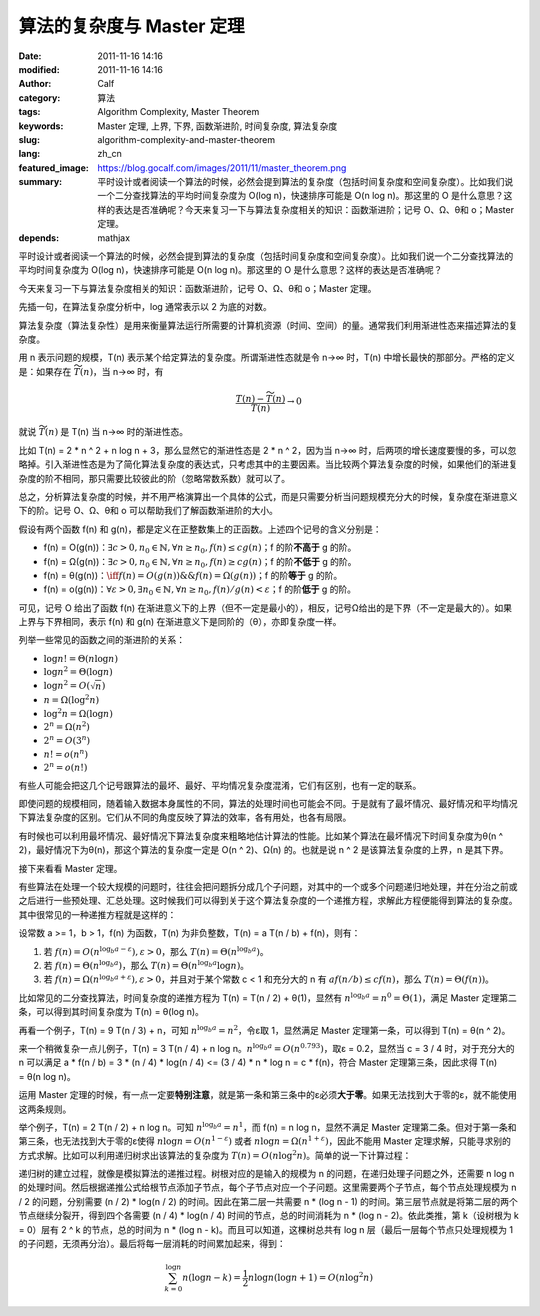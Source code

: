 算法的复杂度与 Master 定理
##########################
:date: 2011-11-16 14:16
:modified: 2011-11-16 14:16
:author: Calf
:category: 算法
:tags: Algorithm Complexity, Master Theorem
:keywords: Master 定理, 上界, 下界, 函数渐进阶, 时间复杂度, 算法复杂度
:slug: algorithm-complexity-and-master-theorem
:lang: zh_cn
:featured_image: https://blog.gocalf.com/images/2011/11/master_theorem.png
:summary: 平时设计或者阅读一个算法的时候，必然会提到算法的复杂度（包括时间复杂度和空间复杂度）。比如我们说一个二分查找算法的平均时间复杂度为 O(log n)，快速排序可能是 O(n log n)。那这里的 O 是什么意思？这样的表达是否准确呢？今天来复习一下与算法复杂度相关的知识：函数渐进阶；记号 O、Ω、θ和 o；Master 定理。
:depends: mathjax

平时设计或者阅读一个算法的时候，必然会提到算法的复杂度（包括时间复杂度和空间复杂度）。比如我们说一个二分查找算法的平均时间复杂度为 O(log
n)，快速排序可能是 O(n log
n)。那这里的 O 是什么意思？这样的表达是否准确呢？

今天来复习一下与算法复杂度相关的知识：函数渐进阶，记号 O、Ω、θ和 o；Master 定理。

.. more

先插一句，在算法复杂度分析中，log 通常表示以 2 为底的对数。

算法复杂度（算法复杂性）是用来衡量算法运行所需要的计算机资源（时间、空间）的量。通常我们利用渐进性态来描述算法的复杂度。

用 n 表示问题的规模，T(n) 表示某个给定算法的复杂度。所谓渐进性态就是令 n→∞ 时，T(n) 中增长最快的那部分。严格的定义是：如果存在 :math:`\widetilde{T}(n)`，当 n→∞ 时，有

.. math::

    \frac{T(n)-\widetilde{T}(n)}{T(n)} \to 0

就说 :math:`\widetilde{T}(n)` 是 T(n) 当 n→∞ 时的渐进性态。

比如 T(n) = 2 \* n ^ 2 + n log n + 3，那么显然它的渐进性态是 2 \* n ^
2，因为当 n→∞ 时，后两项的增长速度要慢的多，可以忽略掉。引入渐进性态是为了简化算法复杂度的表达式，只考虑其中的主要因素。当比较两个算法复杂度的时候，如果他们的渐进复杂度的阶不相同，那只需要比较彼此的阶（忽略常数系数）就可以了。

总之，分析算法复杂度的时候，并不用严格演算出一个具体的公式，而是只需要分析当问题规模充分大的时候，复杂度在渐进意义下的阶。记号 O、Ω、θ和 o 可以帮助我们了解函数渐进阶的大小。

假设有两个函数 f(n) 和 g(n)，都是定义在正整数集上的正函数。上述四个记号的含义分别是：

-   f(n) = O(g(n))：:math:`\exists c>0,n_0\in\mathbb{N},\forall n\geq n_0,f(n)\leq c g(n)`；f 的阶\ **不高于** g 的阶。
-   f(n) = Ω(g(n))：:math:`\exists c>0,n_0\in\mathbb{N},\forall n\geq n_0,f(n)\geq c g(n)`；f 的阶\ **不低于** g 的阶。
-   f(n) = θ(g(n))：:math:`\iff f(n)=O(g(n))\&\&f(n)=\Omega(g(n))`；f 的阶\ **等于** g 的阶。
-   f(n) = o(g(n))：:math:`\forall\varepsilon > 0,\exists n_0\in \mathbb{N},\forall n\geq n_0,f(n)/g(n) < \varepsilon`；f 的阶\ **低于** g 的阶。

可见，记号 O 给出了函数 f(n) 在渐进意义下的上界（但不一定是最小的），相反，记号Ω给出的是下界（不一定是最大的）。如果上界与下界相同，表示 f(n) 和 g(n) 在渐进意义下是同阶的（θ），亦即复杂度一样。

列举一些常见的函数之间的渐进阶的关系：

-   :math:`\log n!=\Theta(n\log n)`
-   :math:`\log n^2=\Theta(\log n)`
-   :math:`\log n^2=O(\sqrt n)`
-   :math:`n=\Omega(\log^2n)`
-   :math:`\log^2n=\Omega(\log n)`
-   :math:`2^n=\Omega(n^2)`
-   :math:`2^n=O(3^n)`
-   :math:`n!=o(n^n)`
-   :math:`2^n=o(n!)`

有些人可能会把这几个记号跟算法的最坏、最好、平均情况复杂度混淆，它们有区别，也有一定的联系。

即使问题的规模相同，随着输入数据本身属性的不同，算法的处理时间也可能会不同。于是就有了最坏情况、最好情况和平均情况下算法复杂度的区别。它们从不同的角度反映了算法的效率，各有用处，也各有局限。

有时候也可以利用最坏情况、最好情况下算法复杂度来粗略地估计算法的性能。比如某个算法在最坏情况下时间复杂度为θ(n
^ 2)，最好情况下为θ(n)，那这个算法的复杂度一定是 O(n ^
2)、Ω(n) 的。也就是说 n ^ 2 是该算法复杂度的上界，n 是其下界。

接下来看看 Master 定理。

有些算法在处理一个较大规模的问题时，往往会把问题拆分成几个子问题，对其中的一个或多个问题递归地处理，并在分治之前或之后进行一些预处理、汇总处理。这时候我们可以得到关于这个算法复杂度的一个递推方程，求解此方程便能得到算法的复杂度。其中很常见的一种递推方程就是这样的：

设常数 a >= 1，b > 1，f(n) 为函数，T(n) 为非负整数，T(n) = a T(n / b) +
f(n)，则有：

#. 若 :math:`f(n)=O(n^{\log_b a-\varepsilon}),\varepsilon > 0`，那么 :math:`T(n)=\Theta(n^{\log_b a})`。
#. 若 :math:`f(n)=\Theta(n^{\log_b a})`，那么 :math:`T(n)=\Theta(n^{\log_b a}\log n)`。
#. 若 :math:`f(n)=\Omega(n^{\log_b a+\varepsilon}),\varepsilon > 0`，并且对于某个常数 c < 1 和充分大的 n 有 :math:`a f(n/b)\leq c f(n)`，那么 :math:`T(n)=\Theta(f(n))`。

比如常见的二分查找算法，时间复杂度的递推方程为 T(n) = T(n / 2) +
θ(1)，显然有 :math:`n^{\log_b a}=n^0=\Theta(1)`，满足 Master 定理第二条，可以得到其时间复杂度为 T(n)
= θ(log n)。

再看一个例子，T(n) = 9 T(n / 3) + n，可知 :math:`n^{\log_b a}=n^2`，令ε取 1，显然满足 Master 定理第一条，可以得到 T(n) = θ(n ^
2)。

来一个稍微复杂一点儿例子，T(n) = 3 T(n / 4) + n log
n。:math:`n^{\log_b a}=O(n^{0.793})`，取ε = 0.2，显然当 c = 3 /
4 时，对于充分大的 n 可以满足 a \* f(n / b) = 3 \* (n / 4) \* log(n / 4) <=
(3 / 4) \* n \* log n = c \* f(n)，符合 Master 定理第三条，因此求得 T(n)
= θ(n log n)。

运用 Master 定理的时候，有一点一定要\ **特别注意**，就是第一条和第三条中的ε必须\ **大于零**。如果无法找到大于零的ε，就不能使用这两条规则。

举个例子，T(n) = 2 T(n / 2) + n log n。可知 :math:`n^{\log_b a}=n^1`，而 f(n) = n log
n，显然不满足 Master 定理第二条。但对于第一条和第三条，也无法找到大于零的ε使得 :math:`n \log n=O(n^{1-\varepsilon})` 或者 :math:`n \log n=\Omega(n^{1+\varepsilon})`，因此不能用 Master 定理求解，只能寻求别的方式求解。比如可以利用递归树求出该算法的复杂度为 :math:`T(n)=O(n \log^2{n})`。简单的说一下计算过程：

递归树的建立过程，就像是模拟算法的递推过程。树根对应的是输入的规模为 n 的问题，在递归处理子问题之外，还需要 n
log
n 的处理时间。然后根据递推公式给根节点添加子节点，每个子节点对应一个子问题。这里需要两个子节点，每个节点处理规模为 n
/ 2 的问题，分别需要 (n / 2) \* log(n / 2) 的时间。因此在第二层一共需要 n \*
(log n -
1) 的时间。第三层节点就是将第二层的两个节点继续分裂开，得到四个各需要 (n /
4) \* log(n / 4) 时间的节点，总的时间消耗为 n \* (log n -
2)。依此类推，第 k（设树根为 k = 0）层有 2 ^ k 的节点，总的时间为 n \* (log n
- k)。而且可以知道，这棵树总共有 log
n 层（最后一层每个节点只处理规模为 1 的子问题，无须再分治）。最后将每一层消耗的时间累加起来，得到：

.. math::

    \sum_{k=0}^{\log n}{n(\log n-k)}=\frac{1}{2}n\log n(\log n + 1)=O(n\log^2{n})
